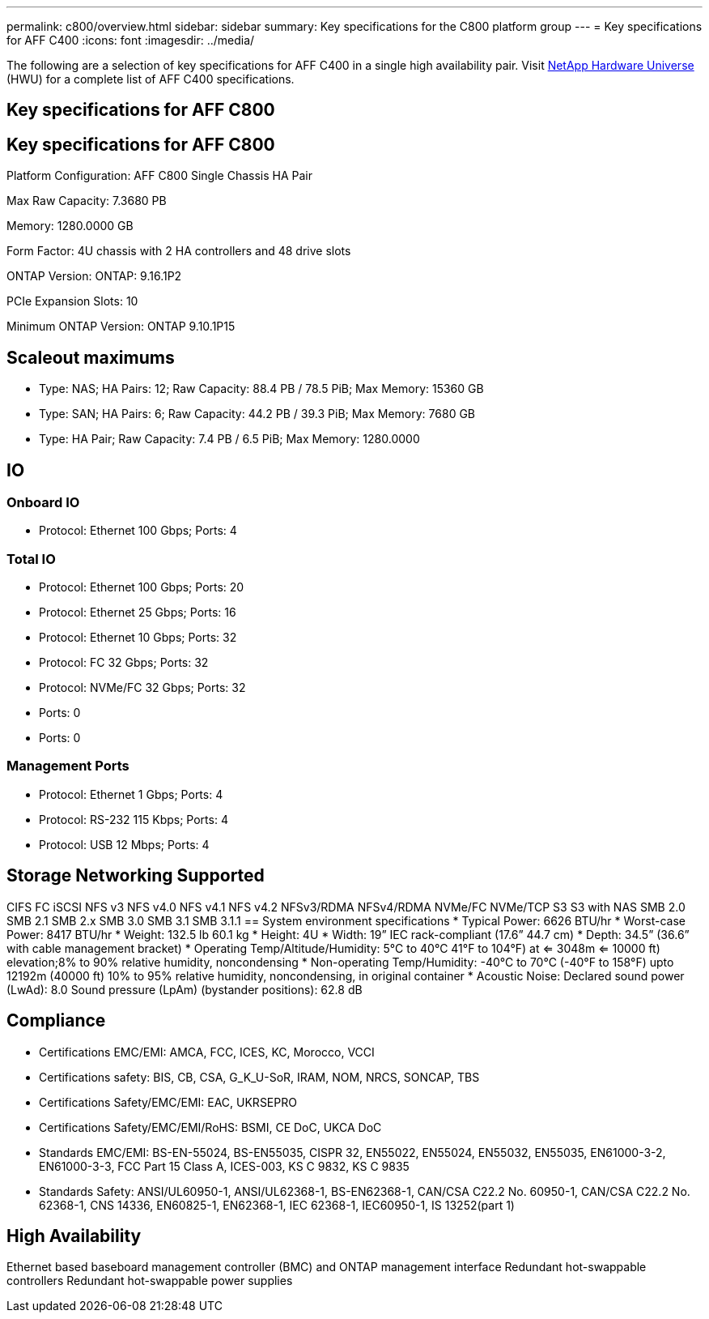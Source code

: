 ---
permalink: c800/overview.html
sidebar: sidebar
summary: Key specifications for the C800 platform group
---
= Key specifications for AFF C400
:icons: font
:imagesdir: ../media/

[.lead]
The following are a selection of key specifications for AFF C400 in a single high availability pair. Visit https://hwu.netapp.com[NetApp Hardware Universe^] (HWU) for a complete list of AFF C400 specifications.

== Key specifications for AFF C800

== Key specifications for AFF C800

Platform Configuration: AFF C800 Single Chassis HA Pair

Max Raw Capacity: 7.3680 PB

Memory: 1280.0000 GB

Form Factor: 4U chassis with 2 HA controllers and 48 drive slots

ONTAP Version: ONTAP: 9.16.1P2

PCIe Expansion Slots: 10

Minimum ONTAP Version: ONTAP 9.10.1P15

== Scaleout maximums
* Type: NAS; HA Pairs: 12; Raw Capacity: 88.4 PB / 78.5 PiB; Max Memory: 15360 GB
* Type: SAN; HA Pairs: 6; Raw Capacity: 44.2 PB / 39.3 PiB; Max Memory: 7680 GB
* Type: HA Pair; Raw Capacity: 7.4 PB / 6.5 PiB; Max Memory: 1280.0000

== IO

=== Onboard IO
* Protocol: Ethernet 100 Gbps; Ports: 4

=== Total IO
* Protocol: Ethernet 100 Gbps; Ports: 20
* Protocol: Ethernet 25 Gbps; Ports: 16
* Protocol: Ethernet 10 Gbps; Ports: 32
* Protocol: FC 32 Gbps; Ports: 32
* Protocol: NVMe/FC  32 Gbps; Ports: 32
* Ports: 0
* Ports: 0

=== Management Ports
* Protocol: Ethernet 1 Gbps; Ports: 4
* Protocol: RS-232 115 Kbps; Ports: 4
* Protocol: USB 12 Mbps; Ports: 4

== Storage Networking Supported
CIFS
FC
iSCSI
NFS v3
NFS v4.0
NFS v4.1
NFS v4.2
NFSv3/RDMA
NFSv4/RDMA
NVMe/FC 
NVMe/TCP
S3
S3 with NAS
SMB 2.0
SMB 2.1
SMB 2.x
SMB 3.0
SMB 3.1
SMB 3.1.1
== System environment specifications
* Typical Power: 6626 BTU/hr
* Worst-case Power: 8417 BTU/hr
* Weight: 132.5 lb
60.1 kg
* Height: 4U
* Width: 19” IEC rack-compliant (17.6” 44.7 cm)
* Depth: 34.5”
(36.6” with cable management bracket)
* Operating Temp/Altitude/Humidity: 5°C to 40°C
41°F to 
104°F) at
<= 3048m
<= 10000 ft) elevation;8% to 90%
relative humidity, noncondensing
* Non-operating Temp/Humidity: -40°C to 70°C (-40°F to 158°F) upto 12192m (40000 ft)
10% to 95%  relative humidity, noncondensing, in original container
* Acoustic Noise: Declared sound power (LwAd): 8.0
Sound pressure (LpAm) (bystander positions): 62.8 dB

== Compliance
* Certifications EMC/EMI: AMCA,
FCC,
ICES,
KC,
Morocco,
VCCI
* Certifications safety: BIS,
CB,
CSA,
G_K_U-SoR,
IRAM,
NOM,
NRCS,
SONCAP,
TBS
* Certifications Safety/EMC/EMI: EAC,
UKRSEPRO
* Certifications Safety/EMC/EMI/RoHS: BSMI,
CE DoC,
UKCA DoC
* Standards EMC/EMI: BS-EN-55024,
BS-EN55035,
CISPR 32,
EN55022,
EN55024,
EN55032,
EN55035,
EN61000-3-2,
EN61000-3-3,
FCC Part 15 Class A,
ICES-003,
KS C 9832,
KS C 9835
* Standards Safety: ANSI/UL60950-1,
ANSI/UL62368-1,
BS-EN62368-1,
CAN/CSA C22.2 No. 60950-1,
CAN/CSA C22.2 No. 62368-1,
CNS 14336,
EN60825-1,
EN62368-1,
IEC 62368-1,
IEC60950-1,
IS 13252(part 1)

== High Availability
Ethernet based baseboard management controller (BMC) and ONTAP management interface
Redundant hot-swappable controllers
Redundant hot-swappable power supplies